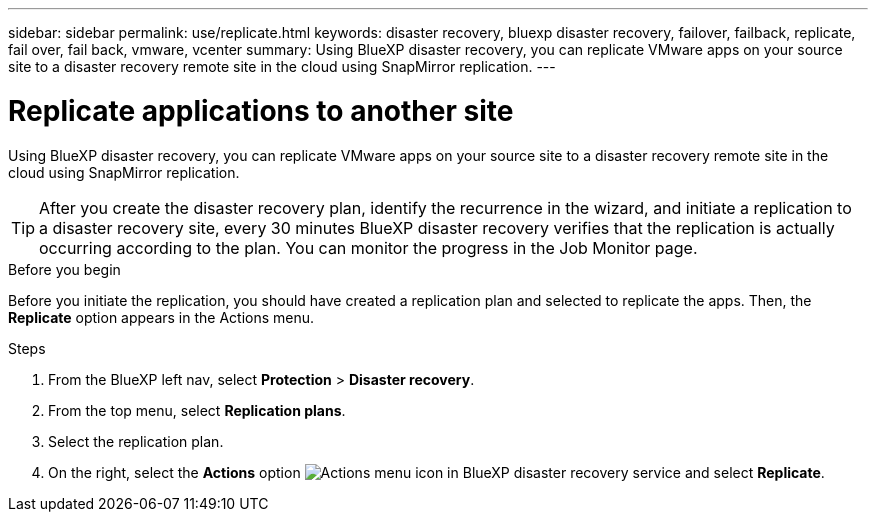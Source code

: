 ---
sidebar: sidebar
permalink: use/replicate.html
keywords: disaster recovery, bluexp disaster recovery, failover, failback, replicate, fail over, fail back, vmware, vcenter
summary: Using BlueXP disaster recovery, you can replicate VMware apps on your source site to a disaster recovery remote site in the cloud using SnapMirror replication.
---

= Replicate applications to another site
:hardbreaks:
:icons: font
:imagesdir: ../media/use/

[.lead]
Using BlueXP disaster recovery, you can replicate VMware apps on your source site to a disaster recovery remote site in the cloud using SnapMirror replication.

TIP: After you create the disaster recovery plan, identify the recurrence in the wizard, and initiate a replication to a disaster recovery site, every 30 minutes BlueXP disaster recovery verifies that the replication is actually occurring according to the plan. You can monitor the progress in the Job Monitor page. 

.Before you begin
Before you initiate the replication, you should have created a replication plan and selected to replicate the apps. Then, the *Replicate* option appears in the Actions menu. 


.Steps

. From the BlueXP left nav, select *Protection* > *Disaster recovery*.
. From the top menu, select *Replication plans*. 
. Select the replication plan.
. On the right, select the *Actions* option image:../use/icon-horizontal-dots.png[Actions menu icon in BlueXP disaster recovery service] and select *Replicate*. 

